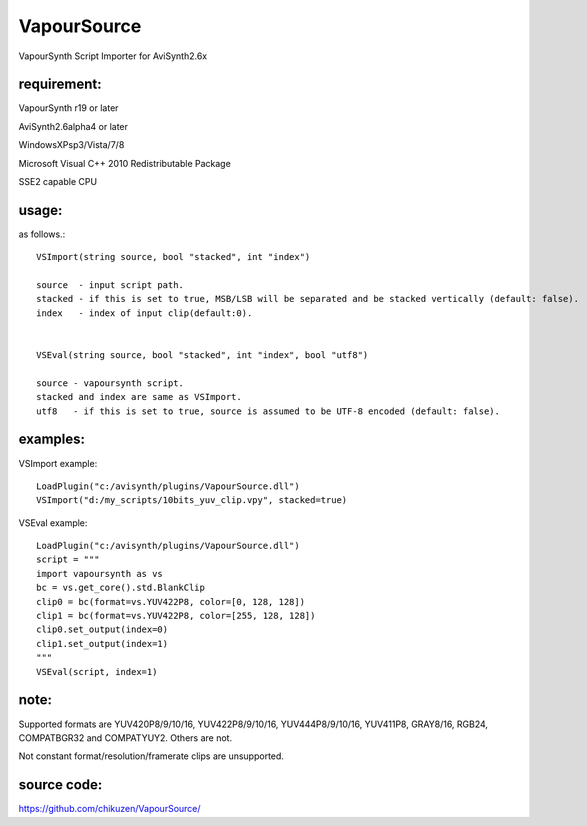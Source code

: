 ============
VapourSource
============
VapourSynth Script Importer for AviSynth2.6x

requirement:
------------
VapourSynth r19 or later

AviSynth2.6alpha4 or later

WindowsXPsp3/Vista/7/8

Microsoft Visual C++ 2010 Redistributable Package

SSE2 capable CPU

usage:
------
as follows.::

    VSImport(string source, bool "stacked", int "index")

    source  - input script path.
    stacked - if this is set to true, MSB/LSB will be separated and be stacked vertically (default: false).
    index   - index of input clip(default:0).


    VSEval(string source, bool "stacked", int "index", bool "utf8")
    
    source - vapoursynth script.
    stacked and index are same as VSImport.
    utf8   - if this is set to true, source is assumed to be UTF-8 encoded (default: false).

examples:
---------
VSImport example::

    LoadPlugin("c:/avisynth/plugins/VapourSource.dll")
    VSImport("d:/my_scripts/10bits_yuv_clip.vpy", stacked=true)

VSEval example::

    LoadPlugin("c:/avisynth/plugins/VapourSource.dll")
    script = """
    import vapoursynth as vs
    bc = vs.get_core().std.BlankClip
    clip0 = bc(format=vs.YUV422P8, color=[0, 128, 128])
    clip1 = bc(format=vs.YUV422P8, color=[255, 128, 128])
    clip0.set_output(index=0)
    clip1.set_output(index=1)
    """
    VSEval(script, index=1)

note:
-----
Supported formats are YUV420P8/9/10/16, YUV422P8/9/10/16, YUV444P8/9/10/16,
YUV411P8, GRAY8/16, RGB24, COMPATBGR32 and COMPATYUY2.
Others are not.

Not constant format/resolution/framerate clips are unsupported.

source code:
------------
https://github.com/chikuzen/VapourSource/
